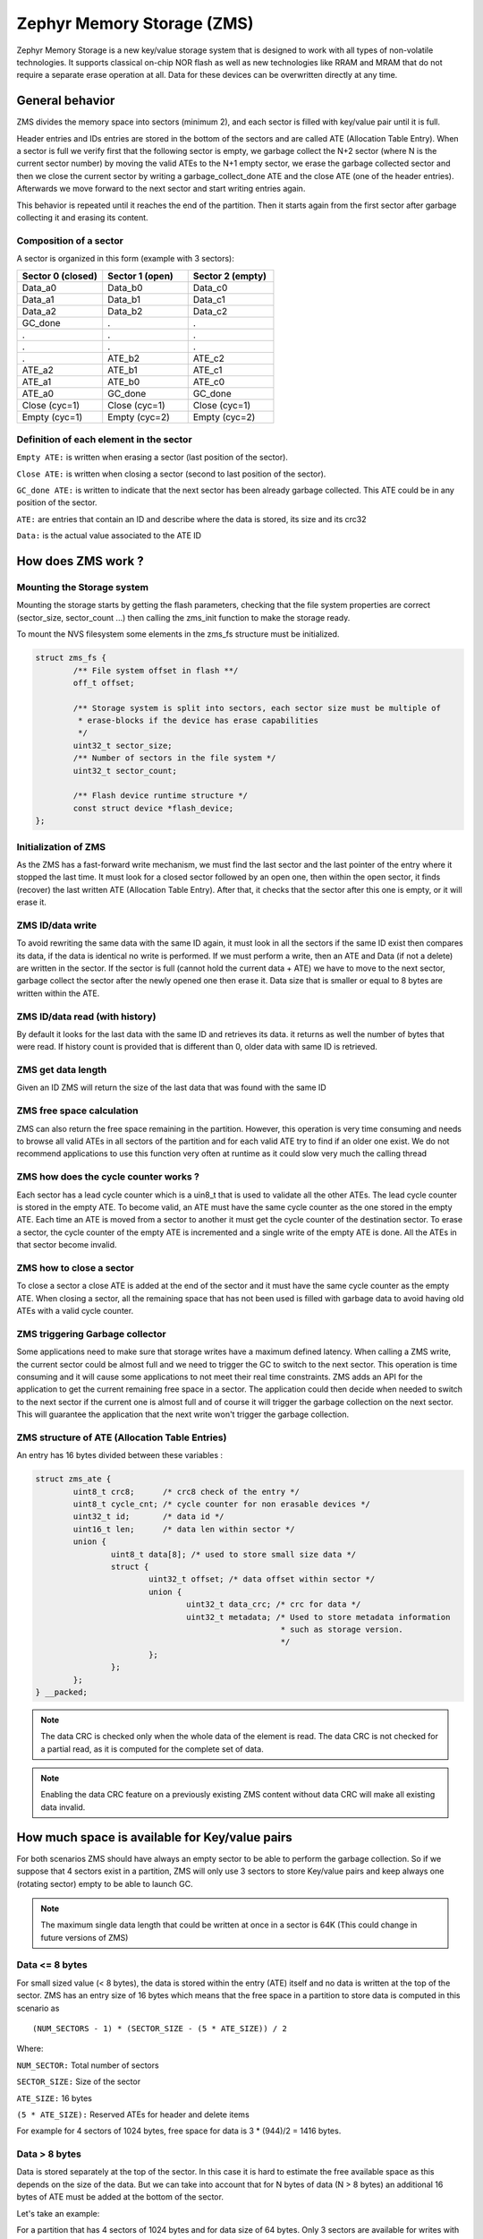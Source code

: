 .. _zms_api:

Zephyr Memory Storage (ZMS)
###########################
Zephyr Memory Storage is a new key/value storage system that is designed to work with all types
of non-volatile technologies. It supports classical on-chip NOR flash as well as new technologies
like RRAM and MRAM that do not require a separate erase operation at all.
Data for these devices can be overwritten directly at any time.

General behavior
****************
ZMS divides the memory space into sectors (minimum 2), and each sector is filled with key/value
pair until it is full.

Header entries and IDs entries are stored in the bottom of the sectors and are called ATE
(Allocation Table Entry).
When a sector is full we verify first that the following sector is empty, we garbage collect
the N+2 sector (where N is the current sector number) by moving the valid ATEs to the N+1 empty
sector, we erase the garbage collected sector and then we close the current sector by writing a
garbage_collect_done ATE and the close ATE (one of the header entries).
Afterwards we move forward to the next sector and start writing entries again.

This behavior is repeated until it reaches the end of the partition. Then it starts again from
the first sector after garbage collecting it and erasing its content.

Composition of a sector
=======================
A sector is organized in this form (example with 3 sectors):

.. list-table::
   :widths: 25 25 25
   :header-rows: 1

   * - Sector 0 (closed)
     - Sector 1 (open)
     - Sector 2 (empty)
   * - Data_a0
     - Data_b0
     - Data_c0
   * - Data_a1
     - Data_b1
     - Data_c1
   * - Data_a2
     - Data_b2
     - Data_c2
   * - GC_done
     -    .
     -    .
   * -    .
     -    .
     -    .
   * -    .
     -    .
     -    .
   * -    .
     - ATE_b2
     - ATE_c2
   * - ATE_a2
     - ATE_b1
     - ATE_c1
   * - ATE_a1
     - ATE_b0
     - ATE_c0
   * - ATE_a0
     - GC_done
     - GC_done
   * - Close (cyc=1)
     - Close (cyc=1)
     - Close (cyc=1)
   * - Empty (cyc=1)
     - Empty (cyc=2)
     - Empty (cyc=2)

Definition of each element in the sector
========================================

``Empty ATE:`` is written when erasing a sector (last position of the sector).

``Close ATE:`` is written when closing a sector (second to last position of the sector).

``GC_done ATE:`` is written to indicate that the next sector has been already garbage
collected. This ATE could be in any position of the sector.

``ATE:`` are entries that contain an ID and describe where the data is stored, its size and
its crc32

``Data:`` is the actual value associated to the ATE ID

How does ZMS work ?
*******************

Mounting the Storage system
===========================

Mounting the storage starts by getting the flash parameters, checking that the file system
properties are correct (sector_size, sector_count ...) then calling the zms_init function to
make the storage ready.

To mount the NVS filesystem some elements in the zms_fs structure must be initialized.

.. code-block:: c

	struct zms_fs {
		/** File system offset in flash **/
		off_t offset;

		/** Storage system is split into sectors, each sector size must be multiple of
		 * erase-blocks if the device has erase capabilities
		 */
		uint32_t sector_size;
		/** Number of sectors in the file system */
		uint32_t sector_count;

		/** Flash device runtime structure */
		const struct device *flash_device;
	};

Initialization of ZMS
=====================

As the ZMS has a fast-forward write mechanism, we must find the last sector and the last pointer
of the entry where it stopped the last time.
It must look for a closed sector followed by an open one, then within the open sector, it finds
(recover) the last written ATE (Allocation Table Entry).
After that, it checks that the sector after this one is empty, or it will erase it.

ZMS ID/data write
===================

To avoid rewriting the same data with the same ID again, it must look in all the sectors if the
same ID exist then compares its data, if the data is identical no write is performed.
If we must perform a write, then an ATE and Data (if not a delete) are written in the sector.
If the sector is full (cannot hold the current data + ATE) we have to move to the next sector,
garbage collect the sector after the newly opened one then erase it.
Data size that is smaller or equal to 8 bytes are written within the ATE.

ZMS ID/data read (with history)
===============================

By default it looks for the last data with the same ID and retrieves its data. it returns as well
the number of bytes that were read.
If history count is provided that is different than 0, older data with same ID is retrieved.

ZMS get data length
===================

Given an ID ZMS will return the size of the last data that was found with the same ID

ZMS free space calculation
==========================

ZMS can also return the free space remaining in the partition.
However, this operation is very time consuming and needs to browse all valid ATEs in all sectors
of the partition and for each valid ATE try to find if an older one exist.
We do not recommend applications to use this function very often at runtime as it could slow
very much the calling thread

ZMS how does the cycle counter works ?
======================================

Each sector has a lead cycle counter which is a uin8_t that is used to validate all the other
ATEs.
The lead cycle counter is stored in the empty ATE.
To become valid, an ATE must have the same cycle counter as the one stored in the empty ATE.
Each time an ATE is moved from a sector to another it must get the cycle counter of the
destination sector.
To erase a sector, the cycle counter of the empty ATE is incremented and a single write of the
empty ATE is done.
All the ATEs in that sector become invalid.

ZMS how to close a sector
=========================

To close a sector a close ATE is added at the end of the sector and it must have the same cycle
counter as the empty ATE.
When closing a sector, all the remaining space that has not been used is filled with garbage data
to avoid having old ATEs with a valid cycle counter.

ZMS triggering Garbage collector
================================

Some applications need to make sure that storage writes have a maximum defined latency.
When calling a ZMS write, the current sector could be almost full and we need to trigger the GC
to switch to the next sector.
This operation is time consuming and it will cause some applications to not meet their real time
constraints.
ZMS adds an API for the application to get the current remaining free space in a sector.
The application could then decide when needed to switch to the next sector if the current one is
almost full and of course it will trigger the garbage collection on the next sector.
This will guarantee the application that the next write won't trigger the garbage collection.

ZMS structure of ATE (Allocation Table Entries)
===============================================

An entry has 16 bytes divided between these variables :

.. code-block:: c

	struct zms_ate {
		uint8_t crc8;      /* crc8 check of the entry */
		uint8_t cycle_cnt; /* cycle counter for non erasable devices */
		uint32_t id;       /* data id */
		uint16_t len;      /* data len within sector */
		union {
			uint8_t data[8]; /* used to store small size data */
			struct {
				uint32_t offset; /* data offset within sector */
				union {
					uint32_t data_crc; /* crc for data */
					uint32_t metadata; /* Used to store metadata information
							    * such as storage version.
							    */
				};
			};
		};
	} __packed;

.. note:: The data CRC is checked only when the whole data of the element is read.
   The data CRC is not checked for a partial read, as it is computed for the complete set of data.

.. note:: Enabling the data CRC feature on a previously existing ZMS content without
   data CRC will make all existing data invalid.

.. _free-space:

How much space is available for Key/value pairs
***********************************************

For both scenarios ZMS should have always an empty sector to be able to perform the garbage
collection.
So if we suppose that 4 sectors exist in a partition, ZMS will only use 3 sectors to store
Key/value pairs and keep always one (rotating sector) empty to be able to launch GC.

.. note:: The maximum single data length that could be written at once in a sector is 64K
   (This could change in future versions of ZMS)

Data <= 8 bytes
===============

For small sized value (< 8 bytes), the data is stored within the entry (ATE) itself and no data
is written at the top of the sector.
ZMS has an entry size of 16 bytes which means that the free space in a partition to store data
is computed in this scenario as ::

(NUM_SECTORS - 1) * (SECTOR_SIZE - (5 * ATE_SIZE)) / 2

Where:

``NUM_SECTOR:`` Total number of sectors

``SECTOR_SIZE:`` Size of the sector

``ATE_SIZE:`` 16 bytes

``(5 * ATE_SIZE):`` Reserved ATEs for header and delete items

For example for 4 sectors of 1024 bytes, free space for data is 3 * (944)/2 = 1416 bytes.

Data > 8 bytes
==============

Data is stored separately at the top of the sector.
In this case it is hard to estimate the free available space as this depends on the size of
the data. But we can take into account that for N bytes of data (N > 8 bytes) an additional
16 bytes of ATE must be added at the bottom of the sector.

Let's take an example:

For a partition that has 4 sectors of 1024 bytes and for data size of 64 bytes.
Only 3 sectors are available for writes with a capacity of 944 bytes each.
Each Key/value pair needs an extra 16 bytes for ATE which makes it possible to store 11 pairs
in each sectors (944 / 80).
Total data that could be stored in this partition for this case is 11 * 3 * 64 = 2112 bytes

ZMS wear leveling feature
*************************

This storage system is optimized for devices that do not require an erase.
Using storage systems that rely on an erase-value (NVS as an example) will need to emulate the
erase with write operations. This will cause a significant decrease in the life expectancy of
these devices and will cause more delays for write operations and for initialization.
ZMS introduces a cycle count mechanism that avoids emulating erase operation for these devices.
It also guarantees that every memory location is written only once for each cycle of sector write.

As an example, to erase a 4096 bytes sector on a non erasable device using NVS, 256 flash writes
must be performed (supposing that write-block-size=16 bytes), while using ZMS only 1 write of
16 bytes is needed. This operation is 256 times faster in this case.

Garbage collection operation is also adding some writes to the memory cell life expectancy as it
is moving some blocks from one sector to another.
To make the garbage collector not affect the life expectancy of the device it is recommended
to dimension correctly the partition size. Its size should be the double of the maximum size of
data (including extra headers) that could be written in the storage.

See :ref:`free-space`.

How to compute device lifetime
==============================

Storage devices whether they are classical Flash or new technologies like RRAM/MRAM has a limited
life expectancy which is determined by the number of times memory cells can be erased/written.
Flash devices are erased one page at a time as part of their functional behavior (otherwise
memory cells cannot be overwritten) and for non erasable storage devices memory cells can be
overwritten directly.

A typical scenario is shown here to calculate the life expectancy of a device.
Let's suppose that we store an 8 bytes variable using the same ID but its content changes every
minute. The partition has 4 sectors with 1024 bytes each.
Each write of the variable requires 16 bytes of storage.
As we have 944 bytes available for ATEs for each sector, and because ZMS is a fast-forward
storage system, we are going to rewrite the first location of the first sector after
(944 * 4) / 16 = 236 minutes.

In addition to the normal writes, garbage collector will move the still valid data from old
sectors to new ones.
As we are using the same ID and a big partition size, no data will be moved by the garbage
collector in this case.
For storage devices that could be written 20000 times, the storage will last about
4.720.000 minutes (~9 years).

To make a more general formula we must first compute the effective used size in ZMS by our
typical set of data.
For id/data pair with data <= 8 bytes, effective_size is 16 bytes
For id/data pair with data > 8 bytes, effective_size is 16 bytes + sizeof(data)
Let's suppose that total_effective_size is the total size of the set of data that is written in
the storage and that the partition is well dimensioned (double of the effective size) to avoid
having the garbage collector moving blocks all the time.

The expected life of the device in minutes is computed as ::

(SECTOR_EFFECTIVE_SIZE * SECTOR_NUMBER * MAX_NUM_WRITES) / (TOTAL_EFFECTIVE_SIZE * WR_MIN)

Where:

``SECTOR_EFFECTIVE_SIZE``: is the size sector - header_size(80 bytes)

``SECTOR_NUMBER``: is the number of sectors

``MAX_NUM_WRITES``: is the life expectancy of the storage device in number of writes

``TOTAL_EFFECTIVE_SIZE``: Total effective size of the set of written data

``WR_MIN``: Number of writes of the set of data per minute

Sample
******

A sample of how ZMS can be used is supplied in ``samples/subsys/fs/zms``.

API Reference
*************

The ZMS subsystem APIs are provided by ``zms.h``:

.. doxygengroup:: zms_data_structures

.. doxygengroup:: zms_high_level_api

.. comment
   not documenting .. doxygengroup:: zms

